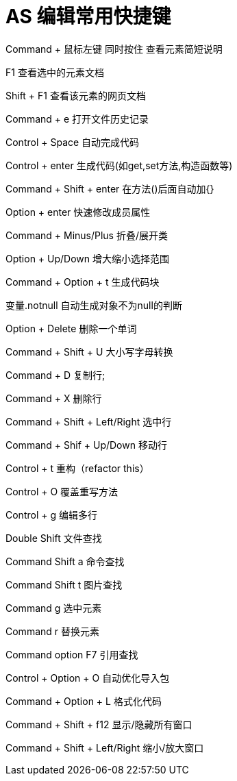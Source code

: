 # AS 编辑常用快捷键

Command + 鼠标左键 同时按住 查看元素简短说明

F1 查看选中的元素文档

Shift + F1  查看该元素的网页文档

Command + e 打开文件历史记录


Control + Space 自动完成代码

Control + enter 生成代码(如get,set方法,构造函数等)

Command + Shift + enter 在方法()后面自动加{}

Option + enter 快速修改成员属性


Command + Minus/Plus 折叠/展开类

Option + Up/Down 增大缩小选择范围 

Command + Option + t 生成代码块

变量.notnull 自动生成对象不为null的判断


Option + Delete 删除一个单词

Command + Shift + U   大小写字母转换

Command + D  复制行;

Command + X  删除行

Command + Shift + Left/Right 选中行

Command + Shif + Up/Down 移动行


Control + t  重构（refactor this）

Control + O  覆盖重写方法

Control + g  编辑多行


Double Shift 文件查找

Command Shift a 命令查找

Command Shift t 图片查找

Command g 选中元素

Command r 替换元素

Command option F7 引用查找


Control + Option + O  自动优化导入包

Command + Option + L   格式化代码

Command + Shift + f12 显示/隐藏所有窗口

Command + Shift + Left/Right 缩小/放大窗口
